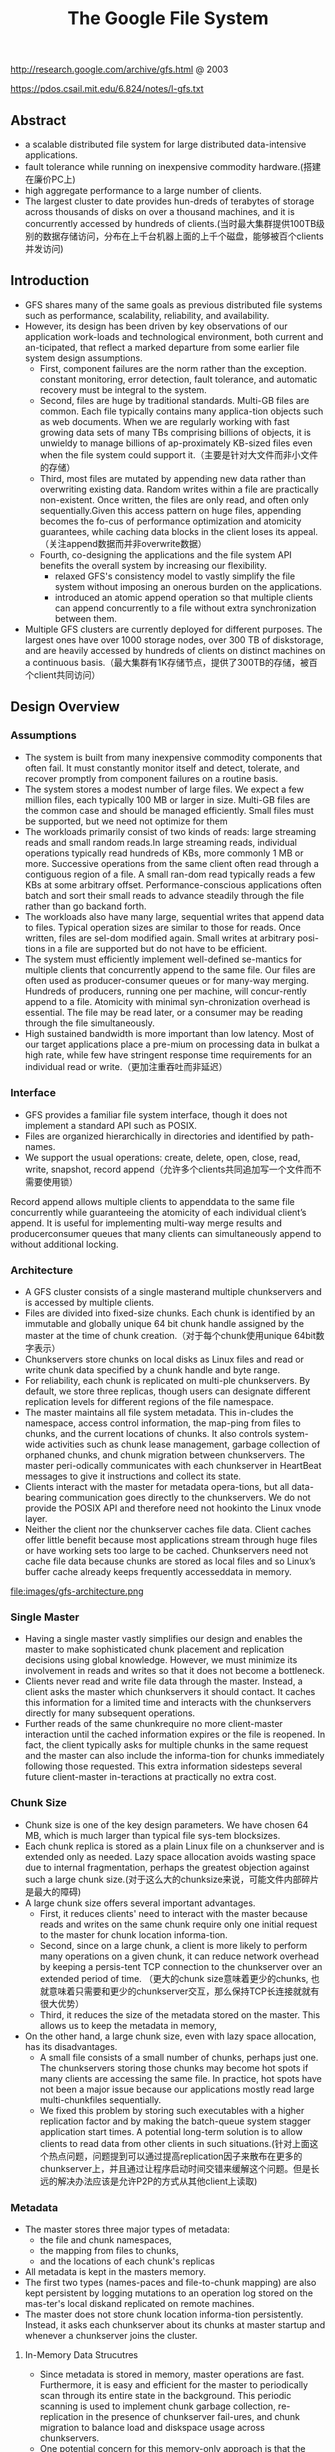 #+title: The Google File System
http://research.google.com/archive/gfs.html @ 2003

https://pdos.csail.mit.edu/6.824/notes/l-gfs.txt

** Abstract
- a scalable distributed file system for large distributed data-intensive applications.
- fault tolerance while running on inexpensive commodity hardware.(搭建在廉价PC上)
- high aggregate performance to a large number of clients.
- The largest cluster to date provides hun-dreds of terabytes of storage across thousands of disks on over a thousand machines, and it is concurrently accessed by hundreds of clients.(当时最大集群提供100TB级别的数据存储访问，分布在上千台机器上面的上千个磁盘，能够被百个clients并发访问)

** Introduction
- GFS shares many of the same goals as previous distributed file systems such as performance, scalability, reliability, and availability.
- However, its design has been driven by key observations of our application work-loads and technological environment, both current and an-ticipated, that reflect a marked departure from some earlier file system design assumptions.
  - First, component failures are the norm rather than the exception.  constant monitoring, error detection, fault tolerance, and automatic recovery must be integral to the system.
  - Second, files are huge by traditional standards. Multi-GB files are common. Each file typically contains many applica-tion objects such as web documents. When we are regularly working with fast growing data sets of many TBs comprising billions of objects, it is unwieldy to manage billions of ap-proximately KB-sized files even when the file system could support it.（主要是针对大文件而非小文件的存储）
  - Third, most files are mutated by appending new data rather than overwriting existing data. Random writes within a file are practically non-existent. Once written, the files are only read, and often only sequentially.Given this access pattern on huge files, appending becomes the fo-cus of performance optimization and atomicity guarantees, while caching data blocks in the client loses its appeal.（关注append数据而并非overwrite数据）
  - Fourth, co-designing the applications and the file system API benefits the overall system by increasing our flexibility.
    - relaxed GFS's consistency model to vastly simplify the file system without imposing an onerous burden on the applications.
    - introduced an atomic append operation  so that multiple clients can append concurrently to a file without extra synchronization between them.
- Multiple GFS clusters are currently deployed for different purposes. The largest ones have over 1000 storage nodes, over 300 TB of diskstorage, and are heavily accessed by hundreds of clients on distinct machines on a continuous basis.（最大集群有1K存储节点，提供了300TB的存储，被百个client共同访问）

** Design Overview
*** Assumptions
- The system is built from many inexpensive commodity components that often fail. It must constantly monitor itself and detect, tolerate, and recover promptly from component failures on a routine basis.
- The system stores a modest number of large files. We expect a few million files, each typically 100 MB or larger in size. Multi-GB files are the common case and should be managed efficiently. Small files must be supported, but we need not optimize for them
- The workloads primarily consist of two kinds of reads: large streaming reads and small random reads.In large streaming reads, individual operations typically read hundreds of KBs, more commonly 1 MB or more. Successive operations from the same client often read through a contiguous region of a file. A small ran-dom read typically reads a few KBs at some arbitrary offset. Performance-conscious applications often batch and sort their small reads to advance steadily through the file rather than go backand forth.
- The workloads also have many large, sequential writes that append data to files. Typical operation sizes are similar to those for reads. Once written, files are sel-dom modified again. Small writes at arbitrary posi-tions in a file are supported but do not have to be efficient.
- The system must efficiently implement well-defined se-mantics for multiple clients that concurrently append to the same file. Our files are often used as producer-consumer queues or for many-way merging. Hundreds of producers, running one per machine, will concur-rently append to a file. Atomicity with minimal syn-chronization overhead is essential. The file may be read later, or a consumer may be reading through the file simultaneously.
- High sustained bandwidth is more important than low latency. Most of our target applications place a pre-mium on processing data in bulkat a high rate, while few have stringent response time requirements for an individual read or write.（更加注重吞吐而非延迟）

*** Interface
- GFS provides a familiar file system interface, though it does not implement a standard API such as POSIX.
- Files are organized hierarchically in directories and identified by path-names.
- We support the usual operations: create, delete, open, close, read, write, snapshot, record append（允许多个clients共同追加写一个文件而不需要使用锁）

Record append allows multiple clients to appenddata to the same file concurrently while guaranteeing the atomicity of each individual client’s append. It is useful for implementing multi-way merge results and producerconsumer queues that many clients can simultaneously append to without additional locking.

*** Architecture
- A GFS cluster consists of a single masterand multiple chunkservers and is accessed by multiple clients.
- Files are divided into fixed-size chunks. Each chunk is identified by an immutable and globally unique 64 bit chunk handle assigned by the master at the time of chunk creation.（对于每个chunk使用unique 64bit数字表示）
- Chunkservers store chunks on local disks as Linux files and read or write chunk data specified by a chunk handle and byte range.
- For reliability, each chunk is replicated on multi-ple chunkservers. By default, we store three replicas, though users can designate different replication levels for different regions of the file namespace.
- The master maintains all file system metadata. This in-cludes the namespace, access control information, the map-ping from files to chunks, and the current locations of chunks. It also controls system-wide activities such as chunk lease management, garbage collection of orphaned chunks, and chunk migration between chunkservers. The master peri-odically communicates with each chunkserver in HeartBeat messages to give it instructions and collect its state.
- Clients interact with the master for metadata opera-tions, but all data-bearing communication goes directly to the chunkservers. We do not provide the POSIX API and therefore need not hookinto the Linux vnode layer.
- Neither the client nor the chunkserver caches file data. Client caches offer little benefit because most applications stream through huge files or have working sets too large to be cached. Chunkservers need not cache file data because chunks are stored as local files and so Linux’s buffer cache already keeps frequently accesseddata in memory.

file:images/gfs-architecture.png

*** Single Master
- Having a single master vastly simplifies our design and enables the master to make sophisticated chunk placement and replication decisions using global knowledge. However, we must minimize its involvement in reads and writes so that it does not become a bottleneck.
- Clients never read and write file data through the master. Instead, a client asks the master which chunkservers it should contact. It caches this information for a limited time and interacts with the chunkservers directly for many subsequent operations.
- Further reads of the same chunkrequire no more client-master interaction until the cached information expires or the file is reopened. In fact, the client typically asks for multiple chunks in the same request and the master can also include the informa-tion for chunks immediately following those requested. This extra information sidesteps several future client-master in-teractions at practically no extra cost.

*** Chunk Size
- Chunk size is one of the key design parameters. We have chosen 64 MB, which is much larger than typical file sys-tem blocksizes.
- Each chunk replica is stored as a plain Linux file on a chunkserver and is extended only as needed. Lazy space allocation avoids wasting space due to internal fragmentation, perhaps the greatest objection against such a large chunk size.(对于这么大的chunksize来说，可能文件内部碎片是最大的障碍)
- A large chunk size offers several important advantages.
  - First, it reduces clients' need to interact with the master because reads and writes on the same chunk require only one initial request to the master for chunk location informa-tion.
  - Second, since on a large chunk, a client is more likely to perform many operations on a given chunk, it can reduce network overhead by keeping a persis-tent TCP connection to the chunkserver over an extended period of time. （更大的chunk size意味着更少的chunks, 也就意味着只需要和更少的chunkserver交互，那么保持TCP长连接就就有很大优势）
  - Third, it reduces the size of the metadata stored on the master. This allows us to keep the metadata in memory,
- On the other hand, a large chunk size, even with lazy space allocation, has its disadvantages.
  - A small file consists of a small number of chunks, perhaps just one. The chunkservers storing those chunks may become hot spots if many clients are accessing the same file. In practice, hot spots have not been a major issue because our applications mostly read large multi-chunkfiles sequentially.
  - We fixed this problem by storing such executables with a higher replication factor and by making the batch-queue system stagger application start times. A potential long-term solution is to allow clients to read data from other clients in such situations.(针对上面这个热点问题，问题提到可以通过提高replication因子来散布在更多的chunkserver上，并且通过让程序启动时间交错来缓解这个问题。但是长远的解决办法应该是允许P2P的方式从其他client上读取)

*** Metadata
- The master stores three major types of metadata:
 - the file and chunk namespaces,
 - the mapping from files to chunks,
 - and the locations of each chunk's replicas
- All metadata is kept in the masters memory.
- The first two types (names-paces and file-to-chunk mapping) are also kept persistent by logging mutations to an operation log stored on the mas-ter's local diskand replicated on remote machines.
- The master does not store chunk location informa-tion persistently. Instead, it asks each chunkserver about its chunks at master startup and whenever a chunkserver joins the cluster.

**** In-Memory Data Strucutres
- Since metadata is stored in memory, master operations are fast. Furthermore, it is easy and efficient for the master to periodically scan through its entire state in the background. This periodic scanning is used to implement chunk garbage collection, re-replication in the presence of chunkserver fail-ures, and chunk migration to balance load and diskspace usage across chunkservers.
- One potential concern for this memory-only approach is that the number of chunks and hence the capacity of the whole system is limited by how much memory the master has. This is not a serious limitation in practice. The mas-ter maintains less than 64 bytes of metadata for each 64 MB chunk. the file namespace data typically requires less then 64 bytes per file because it stores file names compactly us-ing prefix compression.(对于master在内存维护数据结构的话，需要考虑内存占用问题。但是在实际中并不是一个太大的约束。对于64MB chunk而言会保存64字节的meta数据，并且对于一个文件来说使用前缀压缩可以将文件名压缩到64字节以下)

**** Chunk Locations
- The master does not keep a persistent record of which chunkservers have a replica of a given chunk. It simply polls chunkservers for that information at startup. The master can keep itself up-to-date thereafter because it controls all chunk placement and monitors chunkserver status with reg-ular HeartBeat messages. This eliminated the problem of keeping the master and chunkservers in sync as chunkservers join and leave the cluster, change names, fail, restart, and so on. In a cluster with hundreds of servers, these events happen all too often. (对于chunkserver加入集群,或者是chunkserver改变名字，宕机重启等事情的话，保持master和chunkserver同步是一件非常麻烦的事情，尤其是这些事情经常发生)
- Another way to understand this design decision is to real-ize that a chunkserver has the final word over what chunks it does or does not have on its own disks. There is no point in trying to maintain a consistent view of this information on the master because errors on a chunkserver may cause chunks to vanish spontaneously (e.g., a disk may go bad and be disabled) or an operator may rename a chunkserver.(对于chunkserver而言才是最终决定是否包含chunk的。对于master包含这种一致性view的话没有任何用户，因为对于chunkserver而言的很可能会因为故障导致某些chunk就丢失，或者是op就直接修改chunkserver名字)

**** Operation Log
- The operation log contains a historical record of critical metadata changes. It is central to GFS. Not only is it the only persistent record of metadata, but it also serves as a logical time line that defines the order of concurrent op-erations. Files and chunks, as well as their versions (see Section 4.5), are all uniquely and eternally identified by the logical times at which they were created.(log记录了对于meta信息关键的修改，一方面可以用来持久化metadata,另外一方面也为并发操作进行排序。file以及chunk分配的version都是按照他们创建的逻辑顺序分配的。）
- Since the operation log is critical, we must store it reli-ably and not make changes visible to clients until metadata changes are made persistent. Otherwise, we effectively lose the whole file system or recent client operations even if the chunks themselves survive. Therefore, we replicate it on multiple remote machines and respond to a client opera-tion only after flushing the corresponding log record to disk both locally and remotely. The master batches several log records together before flushing thereby reducing the impact of flushing and replication on overall system throughput.
- The master recovers its file system state by replaying the operation log. To minimize startup time, we must keep the log small. The master checkpoints its state whenever the log grows beyond a certain size so that it can recover by loading the latest checkpoint from local disk and replaying only the limited number of log records after that.
- The checkpoint is in a compact B-tree like form that can be directly mapped into memory and used for namespace lookup without ex-tra parsing. This further speeds up recovery and improves availability.
- Because building a checkpoint can take a while, the mas-ter's internal state is structured in such a way that a newcheckpoint can be created without delaying incoming muta-tions. The master switches to a new log file and creates the new checkpoint in a separate thread. The new checkpoint includes all mutations before the switch. It can be created in a minute or so for a cluster with a few million files. When completed, it is written to diskboth locally and remotely.
- Recovery needs only the latest complete checkpoint and subsequent log files. Older checkpoints and log files can be freely deleted, though we keep a few around to guard against catastrophes. A failure during checkpointing does not affect correctness because the recovery code detects and skips incomplete checkpoints.

*** Consistency Model

GFS一致性模型事下面这样的：
| op                 | Write        | Append                                 |
|--------------------+--------------+----------------------------------------|
| Serial Success     | defined      | defined interspersed with inconsistent |
| Concurrent Success | consistent   | defined interspersed with inconsistent |
| Failure            | Inconsistent | Inconsistent                           |

defined意思应该是，数据写入是一个完整地（A region is defined after a file data mutation if it is consistent and clients will see what the mutation writes in its entirety.）
对于serial write来说，每次写入肯定都是完整的，而对于concurrent write来说的话，因为write data可能会超过一个chunk所以不一定是完整写入的。
而对于record append来说，因为大小限制在1/4 max chunksize，并且每次都只是写一个chunk，因此数据写入也必然是完整的。但是通常record append可以由多个client不获取锁而同时往里面写，所以各个副本之间不一定完全相同。

对于Append中出现inconsistent情况(其实也应该归于failure部分)是因为append部分replics失败。但是对于append部分replicas失败没有关系，
我们继续从primary chunk的offset开始提交(其他replicas也从这个offset开始提交).因为首先写的是primary.所以如果其他replicas没有写成功的话，
那么下一次使用primary last offset写就会出现空洞(可以被GFS识别)造成inconsistent. 对于append来说GFS保证至少原子提交一次。(at least once atomically）

-----

- File namespace mutations (e.g., file creation) are atomic. They are handled exclusively by the master: namespace locking guarantees atomicity and correctness (Section 4.1); the master's operation log defines a global total order of these operations
- The state of a file region after a data mutation depends on the type of mutation, whether it succeeds or fails, and whether there are concurrent mutations.下面是对一致性模型的解释:
  - A file region is consistent if all clients will always see the same data, regardless of which replicas they read from.
  - A region is defined after a file data mutation if it is consistent and clients will see what the mutation writes in its entirety.
  - When a mutation succeeds without interference from concurrent writers, the affected region is defined (and by implication consistent): all clients will always see what the mutation has written.
  - Concurrent successful mutations leave the region undefined but consistent: all clients see the same data, but it may not reflect what any one mutation has written. Typically, it consists of mingled fragments from multiple mutations.
  - A failed mutation makes the region in-consistent (hence also undefined): different clients may see different data at different times.
- Data mutations may be writes or record appends. A write causes data to be written at an application-specified file offset. A record append causes data (the "record") to be appended atomically at least once even in the presence of concurrent mutations, but at an offset of GFS's choosing (Section 3.3). (In contrast, a "regular" append is merely a write at an offset that the client believes to be the current end of file.)(对于append操作的话会返回插入的offset)
- The offset is returned to the client and marks the beginning of a defined region that contains the record. In addition, GFS may insert padding or record duplicates in between. They occupy regions considered to be inconsistent and are typically dwarfed by the amount of user data.(对于连续写的话会在其中插入padding或者是存在一些record duplicated，因此造成部分region的不一致.关于存在record duplicated的话原因之前说过了，而对于存在padding会在后面提到，这个是因为record append行为决定的)
- After a sequence of successful mutations, the mutated file region is guaranteed to be defined and contain the data writ-ten by the last mutation. GFS achieves this by (a) applying mutations to a chunkin the same order on all its replicas (Section 3.1), and (b) using chunkversion numbers to detect any replica that has become stale because it has missed mu-tations while its chunkserver was down (Section 4.5). Stale replicas will never be involved in a mutation or given to clients asking the master for chunk locations. They are garbage collected at the earliest opportunity.(对于一致性的话,GFS是通过所有replicas按照某个顺序进行提交，而对于一些没有更上mutation的replica[比如是因为down掉一段时间]会变成stale状态。对于变成stale状态的replica可以通过检查chunkvesrsion来判断。一旦replica变成stale状态的话，那么就不能够再参与chunk的存储，所有上面的chunk都会被及早GC.)
- GFS identifies failed chunkservers by regular handshakes between master and all chunkservers and detects data corruption by checksumming (Section 5.2). Once a problem surfaces, the data is restored from valid replicas as soon as possible (Section 4.3). A chunk is lost irreversibly only if all its replicas are lost before GFS can react, typically within minutes. Even in this case, it be-comes unavailable, not corrupted: applications receive clear errors rather than corrupt data.(GFS检测chunkserver状态是通过握手，或者是chunkserver向master汇报自己检测checksum情况来发现的。一旦发现数据损坏那么可以在分钟级别内重新进行备份。)

*** Implications for Applications
GFS applications can accommodate the relaxed consis-tency model with a few simple techniques already needed for other purposes:(应用程序如何更好使用GFS):
- relying on appends rather than overwrites
- checkpointing, and
- writing self-validating, self-identifying records.

** System Interactions
*** Leases and Mutation Order
这节主要讲GFS是如何来确定mutation order的，必须存在一个primary角色来做mutation order定义，这样才能够保证serial write达到defined状态。

- The master grants a chunklease to one of the repli-cas, which we call the primary . The primary picks a serial order for all mutations to the chunk. All replicas follow this order when applying mutations. Thus, the global mutation order is defined first by the lease grant order chosen by the master, and within a lease by the serial numbers assigned by the primary.(对于每个chunk replicas会挑选出一个primary,并且分配一个lease.在这段lease时间内，所有这个chunk上的的mutation都会由这个primary来进行定序。)
- The lease mechanism is designed to minimize manage-ment overhead at the master. A lease has an initial timeout of 60 seconds.However, as long as the chunkis being mu-tated, the primary can request and typically receive exten-sions from the master indefinitely. These extension requests and grants are piggybacked on the HeartBeat messages reg-ularly exchanged between the master and all chunkserves.The master may sometimes try to revoke a lease before it expires (e.g., when the master wants to disable mutations on a file that is being renamed). Even if the master loses communication with a primary, it can safely grant a new lease to another replica after the old lease expires. (对于primary理论上可以无限地延长自己的lease.对于lease的扩展都是通过hearbeat的piggyback回去的。但是有时候master可能有时候希望可以撤回这个权限，因为可能文件需要被rename.撤回权限可以很简单地通知primary,或者如果没有通知上的话，直接等待超时即可。lease timeout通常设置在60s.所以heartbeat的频率肯定不能够低于60s一次。)
- 交互过程大致就是（这里我们只是关注写过程）
  - client首先询问master要到所有的chunk location.如果这个chunk没有primary的话，那么就分配一个并且指定一个lease
  - client将所需要write的data部分push到所有的replicas（至于如何push后面会说）。replicas接受到之后将这个数据放在一个LRU buffer里面，直到确认写入或者是aged out
  - client重新向primary发起通知写入刚才的数据。primary会为每个写入请求分配一个serial number，primary首先按照这个顺序写入，并且将这个顺序传播到secondary上面等待secondary按照这个顺序写入。
  - 等待primary以及secondary写完之后，primary通知client OK。如果错误的话，那么会存在inconsistent的状态。
- If a write by the application is large or straddles a chunoundary, GFS client code breaks it down into multiplrite operations. They all follow the control flow describebove but may be interleaved with and overwritten by conurrent operations from other clients.  Therefore, the shared file region may end up containing fragments from different clients, although the replicas will be identical because the in-dividual operations are completed successfully in the same order on all replicas. This leaves the file region in consistent but undefined state as noted in Section 2.7. (如果写入内容超过一个chunk的话，那么在client自动会进行分块。这样的话对于同样一个文件多个client写入的话，对于一个client写入的连续逻辑块在chunkserver上可能不会是连续的。)

file:images/gfs-write-control-and-data-flow.png

如果出现inconsistent的状态的话，gfs也是没有办法恢复的，这个需要应用自己来处理。通常做法就是重新写一次这个文件。

*** Data Flow
- While control flows from the client to the primary and then to all secondaries, data is pushed linearly along a carefully picked chain of chunkservers in a pipelined fashion. Our goals are to fully utilize each machine’s network bandwidth, avoid network bottlenecks and high-latency links, and minimize the latency to push through all the data.（各个机器之间data flow是按照pipeline的方式传输的，目的是为了最大化带宽减少延迟）
- To fully utilize each machine‘s network bandwidth, the data is pushed linearly along a chain of chunkservers rather than distributed in some other topology (e.g., tree). Thus, each machine’s full outbound bandwidth is used to trans-fer the data as fast as possible rather than divided among multiple recipients.（按照链式方式进行传输而不是按照其他拓扑结构比如树状）
- To avoid network bottlenecks and high-latency links (e.g., inter-switch links are often both) as much as possible, each machine forwards the data to the “closest” machine in the network topology that has not received it.  Our network topology is simple enough that “distances” can be accurately estimated from IP addresses.（对于每个机器来说在传输链中只是传输给最近的一个节点，这种模型可以简单地使用IP就可以判断距离）
- Finally, we minimize latency by pipelining the data trans-fer over TCP connections. Once a chunkserver receives some data, it starts forwarding immediately. Pipelining is espe-cially helpful to us because we use a switched network with full-duplex links. Sending the data immediately does not reduce the receive rate. （使用TCP进行数据传输，chunkserver一旦接收到就立刻进行转发。因为是全双工模式，所以同时发送和接收数据并不相互影响）

*** Atomic Record Appends
- Record append is heavily used by our distributed applica-tions in which many clients on different machines append to the same file concurrently. Clients would need addi-tional complicated and expensive synchronization, for ex-ample through a distributed lock manager, if they do so with traditional writes.（对于记录append在app中广泛使用。如果不提供这个机制的话，那么client就需要使用麻烦并且开销很大的同步比如分布式锁服务来完成这间事情）
- record append过程和write过程非常类似，但是还是有一些不同的地方
- The primary checks to see if appending the record to the current chunk would cause the chunk to exceed the maximum size (64 MB). If so, it pads the chunk to the max-imum size, tells secondaries to do the same, and replies to the client indicating that the operation should be retried on the next chunk.  If the record fits within the maximum size, which is the common case, the primary appends the data to its replica, tells the secon- daries to write the data at the exact offset where it has, and finally replies success to the client（在写入的时候，primary会判断append内容是否会超过这个chunk如果没有超过的话，那么直接写到primary当前的offset上面即可，并且也会写到其他secondary同样的offset。如果超过的话，那么会要求client重新选择一个chunk开始写。选择只写一个chunk可以保证原子性，不然会跨越多个chunk造成undefined的状态。）
- Record append is restricted to be at most one-fourth of the maximum chunk size to keep worst-case fragmentation at an acceptable level.（从上面逻辑可以看到，record最多就会限制到一个chunk size上面。但是事实上gfs限制在1/4 max chunksize上面。这样在可以保证碎片率保持在一定比率上。）
- If a record append fails at any replica, the client retries the operation. As a result, replicas of the same chunk may con-tain different data possibly including duplicates of the same record in whole or in part. GFS does not guarantee that all replicas are bytewise identical. It only guarantees that the data is written at least once as an atomic unit. （如果record在某个replica上面追加失败的话，那么client会重新发起。一旦重新发起的话，那么其他的replica可能就会存在duplicate或者是空洞。但是GFS并不保证每个replica是完全相同的，只是保证对于record append至少一次的原子操作。）
-  This prop-erty follows readily from the simple observation that for the operation to report success, the data must have been written at the same offset on all replicas of some chunk. Further-more, after this, all replicas are at least as long as the end of record and therefore any future record will be assigned a higher offset or a different chunk even if a different replica later becomes the primary.（对于成功的话，返回的offset都是相同的。而如果不成功的话，那么下次可能会选择一个更高的offset或者是其他chunk来写入，但是这样不会对record append正确性以及atomic特性造成影响）

append相对于write来说处理非常简单，因为不会存在overwrite的问题。每次失败的话，要不就把写失败的地方重新覆盖掉（正常情况），要不就会追加造成重复记录和padding。对于重复记录可以通过判重过滤，对于padding可以通过record本身校验判断出来）。而对于write来说就没有这么简单了，write失败的话只有放弃整个chunk块

*** Snapshots
- Like AFS , we use standard copy-on-write techniques to implement snapshots. When the master receives a snapshot request, it first revokes any outstanding leases on the chunks in the files it is about to snapshot. This ensures that any subsequent writes to these chunks will require an interaction with the master to find the lease holder. This will give the master an opportunity to create a new copy of the chunk first.（和AFS类似采用COW技术来实现snapshot。master将那些需要进行snapshot的文件的chunk lease全部回收。这样下次client需要写这个chunk的话，那么需要和master交互，而master就可以实现COW了。）
- After the leases have been revoked or have expired, the master logs the operation to disk. It then applies this log record to its in-memory state by duplicating the metadata for the source file or directory tree. The newly created snap-shot files point to the same chunks as the source files. （回收lease之后，master将进行snapshopt操作记录到磁盘上面。而在内存里面的话会duplicate一份这个tree的metadata信息。）
- The first time a client wants to write to a chunk C after the snapshot operation, it sends a request to the master to find the current lease holder. The master notices that the reference count for chunk C is greater than one. It defers replying to the client request and instead picks a new chunk handle C’. It then asks each chunkserver that has a current replica of C to create a new chunk called C’.（client如果需要写chunk X的话，因为lease已经被回收了所以必须要和master进行交互。master发现chunk X的refcount>1的话，那么就会生成一份新的chunk X’）
-  By creating the new chunk on the same chunkservers as the original, we ensure that the data can be copied locally, not over the net- work (our disks are about three times as fast as our 100 Mb Ethernet links). From this point, request handling is no dif-ferent from that for any chunk: the master grants one of the replicas a lease on the new chunk C’ and replies to the client, which can write the chunk normally, not knowing that it has just been created from an existing chunk. （对于生成的X‘，master会注意locality。尽量让之前相同的chunkserver产生新的X‘。这样对X’就有相应的replicas了。为其中一个replica指定为primary返回给client）

** Master Operation
The master executes all namespace operations. In addi-tion, it manages chunk replicas throughout the system: it makes placement decisions, creates new chunks and hence replicas, and coordinates various system-wide activities to keep chunks fully replicated, to balance load across all the chunkservers, and to reclaim unused storage. We now dis-cuss each of these topics.（负责namespace操作以及chunk replicas的管理，包括如何放置chunk，如何创建chunk以及对应的replicas，确保chunk可以fully replicated，对chunk进行load balance，回收没有使用的空间等）

*** Namespace Management and Locking
- Many master operations can take a long time: for exam-ple, a snapshot operation has to revoke chunkserver leases on all chunks covered by the snapshot. We do not want to delay other master operations while they are running. Therefore, we allow multiple operations to be active and use locks over regions of the namespace to ensure proper serialization.（支持多个operations同时发起，并且在名字空间上面使用lock来保证串行操作）
- Unlike many traditional file systems, GFS does not have a per-directory data structure that lists all the files in that directory. Nor does it support aliases for the same file or directory (i.e, hard or symbolic links in Unix terms). GFS logically represents its namespace as a lookup table mapping full pathnames to metadata. With prefix compression, this table can be efficiently represented in memory. Each node in the namespace tree (either an absolute file name or an absolute directory name) has an associated read-write lock.（GFS并没有使用类似与Unix文件系统方式，好比directory内容下面有所有的文件名称，也不支持很多Unix文件特性比如alias或者是链接。GFS相反地使用全路径名来进行查找。全路径名可以使用prefix compression来确保可以有效使用内存。对于每一个文件或者是目录上面都会有一个相关的读写锁）
- Typically, if it involves /d1/d2/.../dn/leaf, it will acquire read-locks on the directory names /d1, /d1/d2, ..., /d1/d2/.../dn, and either a read lock or a write lock on the full pathname /d1/d2/.../dn/leaf. （对于前面这种路径的话，首先会取得dirname部分的所有读锁，然后根据需要得到这个文件的读锁或者写锁）
- File creation does not require a write lock on the parent directory because there is no “directory”, or inode-like, data structure to be protected from modification. The read lock on the name is sufficient to protect the parent directory from deletion.（这里需要注意的就是，因为不是类似于Unix这样的结构，因此对于文件的读写操作其实对于directory不需要加上写锁而至需要读锁，存在读锁的原因就是防止这个directory被删除掉）
- Since the namespace can have many nodes, read-write lock objects are allocated lazily and deleted once they are not in use. Also, locks are acquired in a consistent total order to prevent deadlock: they are first ordered by level in the namespace tree and lexicographically within the same level.（因为namespace里面可能会存在很多节点，这些节点都是使用lazy allocation方式分配锁的，并且在不使用之后就会被删除掉。为了防止死锁的问题，如果需要针对多个文件加锁的话，首先按照level排序，而在同一个level里面的话按照字符顺序排序。）

*** Replica Placement
- A GFS cluster is highly distributed at more levels than one. It typically has hundreds of chunkservers spread across many machine racks. These chunkservers in turn may be accessed from hundreds of clients from the same or different racks. Communication between two machines on different racks may cross one or more network switches. Addition-ally, bandwidth into or out of a rack may be less than the aggregate bandwidth of all the machines within the rack.（对于GFS集群的话分布的level肯定会超过1层并且分布在很多的racks上面，而这些chunkserver也会被不同的rack上面的client所访问。对于rack之间来说可能需要经过很多网络交换机，而交换机带宽可能远远小于rack上面机器带宽。因此充分利用locality提高带宽利用率是非常重要的）
- The chunk replica placement policy serves two purposes: maximize data reliability and availability, and maximize net-work bandwidth utilization. For both, it is not enough to spread replicas across machines, which only guards against disk or machine failures and fully utilizes each machine’s net-work bandwidth. We must also spread chunk replicas across racks. This ensures that some replicas of a chunk will sur-vive and remain available even if an entire rack is damaged or offline (for example, due to failure of a shared resource like a network switch or power circuit). It also means that traffic, especially reads, for a chunk can exploit the aggre- gate bandwidth of multiple racks. On the other hand, write traffic has to flow through multiple racks, a tradeoff we make willingly.（对于这个问题存在一个折中，就是可用性可靠性，和带宽利用率。我们不仅仅需要让replicas跨机器来防止磁盘或者是机器的failure，并且需要让replicas能够在不同的rack上面这样可以防止整个rack offline情况出现造成可用性问题。让replicas分布在不同的rack上面，可以有效地提高来自不同rack的client read带宽利用率，但是同时write也需要将数据replicated到不同的rack上面。

*** Creation, Re-replication, Rebalancing
Chunk replicas are created for three reasons: chunk cre-ation, re-replication, and rebalancing.（chunk replicas被创建有三个时机：
- creation
- re-replication
- rebalancing
下面就针对三个方面单独讨论

**** Creation
对于creation这个情况来说，需要考虑下面三个条件：
- (1) We want to place new replicas on chunkservers with below-average disk space utilization. Over time this will equalize disk utilization across chunkservers. （考虑各个chunkserver上面的磁盘利用率情况）
- (2) We want to limit the number of “recent” creations on each chunkserver. Although creation itself is cheap, it reliably predicts immi-nent heavy write traffic because chunks are created when de-manded by writes, and in our append-once-read-many work-load they typically become practically read-only once they have been completely written. （考虑不要让一个chunkserver写的次数过于频繁，一方面这样会带来过大压力，另外一方面在read时候也会造成热点）
- (3) As discussed above, we want to spread replicas of a chunk across racks.（考虑需要跨rack）

**** Re-Replication

The master re-replicates a chunk as soon as the number of available replicas falls below a user-specified goal. This could happen for various reasons: a chunkserver becomes unavailable, it reports that its replica may be corrupted, one of its disks is disabled because of errors, or the replication goal is increased.（一旦低于用户指定的replicas个数之后的话，那么就会出发re-replicates逻辑，通常是有下面几个原因引起的：
- chunkserver变得unavailable
- chunkserver汇报自己的一个replica损坏。
- chunkserver的一个disk出现错误
- 用户修改了备份数目。

在处理这个情况时候需要考虑下面几个因素来作为优先级考虑：
- One is how far it is from its replication goal. For example, we give higher prior-ity to a chunk that has lost two replicas than to a chunk that has lost only one（丢失了2个replicas优先级肯定高于丢失了一个replica的chunk）
- In addition, we prefer to first re-replicate chunks for live files as opposed to chunks that belong to re-cently deleted files （优先考虑那些live的文件而不是需要被删除的文件，因为删除文件仅仅是使用标记删除的方式，超过多少天之后的文件才会彻底删除，因此在彻底删除之前还是需要进行replication）
- Finally, to minimize the impact of failures on running applications, we boost the priority of any chunk that is blocking client progress.（为了减少失败带来的影响，优先选择那些当前阻塞了client的chunk。通常client会存在一定的超时时间，如果能够让client尽快地访问到chunk，那么失败几率会更低）

执行动作如下：
- The master picks the highest priority chunk and “clones” it by instructing some chunkserver to copy the chunk data directly from an existing valid replica. （选择好了re-replicate的对象之后就可以开始进行clone了。clone到的地方使用creation的原则。
- To keep cloning traffic from overwhelming client traffic, the master limits the numbers of active clone operations both for the cluster and for each chunkserver. （为了防止clone占用太多的流量，会限制整个cluster的clone以及单个chunkserver的clone次数）
- Additionally, each chunkserver limits the amount of bandwidth it spends on each clone operation by throttling its read requests to the source chunkserver.（对于目的chunkserver也会通过调节读取源chunkserver次数来限制带宽使用情况）

**** Rebalance

- Finally, the master rebalances replicas periodically: it ex-amines the current replica distribution and moves replicas for better disk space and load balancing. Also through this process, the master gradually fills up a new chunkserver rather than instantly swamps it with new chunks and the heavy write traffic that comes with them.（对于rebalance来说的话，会通过chunk的移动来达到cluster更好的磁盘利用率以及负载均衡。对于master来说也是逐渐地进行迁移而不是一次性地大规模将所有的chunks都进行迁移，因为这样会带来过大的流量负载）
- The placement criteria for the new replica are similar to those discussed above. In addition, the master must also choose which ex-isting replica to remove. In general, it prefers to remove those on chunkservers with below-average free space so as to equalize disk space usage.（对于选择destination来说的话和creation原则相同。master在选择那些需要move的replica，通常是选择那些free space比率相对较低的机器，这样可以平衡磁盘使用情况）

*** Garbage Collection
After a file is deleted, GFS does not immediately reclaim the available physical storage. It does so only lazily during regular garbage collection at both the file and chunk levels.（文件删除仅仅是标记删除，并没有回收其空间，之后GC才会真正地将其删除掉）

**** Mechanism
- When a file is deleted by the application, the master logs the deletion immediately just like other changes. However instead of reclaiming resources immediately, the file is just renamed to a hidden name that includes the deletion times-tamp. (会在内部记录日志但是并不是立即删除而是直接rename。这个rename操作仅仅作用在namespace上面。rename之后的文件名信息包含timestamp，这样可以用来定期回收） During the master’s regular scan of the file system namespace, it removes any such hidden files if they have ex-isted for more than three days (the interval is configurable)
- Until then, the file can still be read under the new, special name and can be undeleted by renaming it back to normal. When the hidden file is removed from the namespace, its in-memory metadata is erased. This effectively severs its links to all its chunks.（在没有完全删除前的话，还可以直接将起rename回来进行都写。如果一旦删除之后，那么meta信息就会从memory中删除，但是对应的chunk并不删除，这些chunk成为orphanded chunks）
- In a similar regular scan of the chunk namespace, the master identifies orphaned chunks (i.e., those not reachable from any file) and erases the metadata for those chunks. In a HeartBeat message regularly exchanged with the master, each chunkserver reports a subset of the chunks it has, and the master replies with the identity of all chunks that are no longer present in the master’s metadata. The chunkserver is free to delete its replicas of such chunks.（对于具体删除chunk而言的话，如果文件从metadata里面删除的话，那么chunk就变成孤儿chunk。在heartbeat信息中，chunkserver会告诉master自己哪些chunk。master会回复哪些chunk是orphaned的，这样就可以直接删除掉）

chunkserver应该是存有一个数据库的，每次汇报自己持有的全量chunk。如果chunk过多的话，那么可以考虑每次只是传输部分chunk

**** Discussion
The garbage collection approach to storage reclamation offers several advantages over eager deletion.（GC相对于与eager deletion来说有下面这些好处）：
- First, it is simple and reliable in a large-scale distributed system where component failures are common. Chunk creation may suc-ceed on some chunkservers but not others, leaving replicas that the master does not know exist. Replica deletion mes-sages may be lost, and the master has to remember to resend them across failures, both its own and the chunkserver’s.（对于分布式系统来说需要考虑容错问题。对于creation来说可能会造成一些chunk碎片，同样在delete时候也可能因为消息丢失造成chunk碎片，对于master来说很难保证其一致性，而GC是解决这个问题的一个好办法）
- Second, it merges storage reclamation into the regular background activities of the master, such as the regular scans of names-paces and handshakes with chunkservers. Thus, it is done in batches and the cost is amortized. Moreover, it is done only when the master is relatively free. The master can re-spond more promptly to client requests that demand timely attention. （GC能够将空间回收这件事情merge起来作为后台任务运行。能够通过batch方式完成并且将代价平摊下来提高效率。另外就是这个后台活动可以当master相对空闲的时候触发）
- Third, the delay in reclaiming storage provides a safety net against accidental, irreversible deletion.（防止一些误操作）

In our experience, the main disadvantage is that the delay sometimes hinders user effort to fine tune usage when stor-age is tight. Applications that repeatedly create and delete temporary files may not be able to reuse the storage right away.（主要缺点就是当磁盘空间比较紧缺的时候，这种延迟会阻碍用户进行调整。如果应用程序频繁地创建和删除文件的话，并不能够立刻重用空间）。 We address these issues by expediting storage recla-mation if a deleted file is explicitly deleted again. We also allow users to apply different replication and reclamation policies to different parts of the namespace.（解决这个问题的方法就是在API允许指定强制删除标记，同时为了简化可以为不同的namespace指定默认的删除策略）

*** Stale Replica Detection
- Chunk replicas may become stale if a chunkserver fails and misses mutations to the chunk while it is down. For each chunk, the master maintains a chunk version number to distinguish between up-to-date and stale replicas.（如果在对某个chunk进行修改时候，这个chunkserver down的话，那么这个chuk就变成stale状态。master通过对于每个chunk赋予一个chunk version number来区分OK状态以及stale状态）。
- Whenever the master grants a new lease on a chunk, it increases the chunk version number and informs the up-to-date replicas. The master and these replicas all record the new version number in their persistent state. This occurs before any client is notified and therefore before it can start writing to the chunk. （在master准备grant一个lease的时候，会增加这个chunk的version number并且通知到所有的replicas上面，所有的replicas都会记录这个chunk version number，这个工作在client被通知之前完成）
- If another replica is currently unavail-able, its chunk version number will not be advanced. The master will detect that this chunkserver has a stale replica when the chunkserver restarts and reports its set of chunks and their associated version numbers.（如果某个replica是不可用的话，那么其对应的chunk version number也就没有改变，自然<master所持有的chunk version number，这样在汇报chunk的时候会可以发现stale chunk）
- The master removes stale replicas in its regular garbage collection. Before that, it effectively considers a stale replica not to exist at all when it replies to client requests for chunk information.（对于master回收stale chunk也是通过GC完成的。但是在这之前master认为不存在任何stale replicas。这也就意味着，client可能会读取到stale的结果）
- As another safeguard, the master includes the chunk version number when it informs clients which chunkserver holds a lease on a chunk or when it instructs a chunkserver to read the chunk from another chunkserver in a cloning operation. The client or the chunkserver verifies the version number when it performs the operation so that it is always accessing up-to-date data.（在通知client或者是告诉chunkserver进行clone操作的话，master会带上chunk version，这样操作的时候就可以进行验证确保读取到最新的数据。但是其实client本身还是有location cache，所以还是有读取到old-data的可能性的）

stale检测仅仅是为了防止某个chunkserver宕机的情况。如果某个chunkserver出现宕机的话，那么回在另外一个chunkserver上面留存一份新的chunk。而当这个老的chunkserver恢复过来的话，我们必须识别出老的chunk应该被丢弃。从这个逻辑上看，如果master需要rebalance的话，那么需要revoke这个chunk的lease，这样才可以重新分配一个chunk version number.

** Fault Tolerance And Diagnosis
*** High Availability
Among hundreds of servers in a GFS cluster, some are bound to be unavailable at any given time. We keep the overall system highly available with two simple yet effective strategies: fast recovery and replication.（主要使用两点来确保高可用性：快速恢复以及副本机制）

**** Fast Recovery
- Both the master and the chunkserver are designed to re-store their state and start in seconds no matter how they terminated. In fact, we do not distinguish between normal and abnormal termination; servers are routinely shut down just by killing the process. （没有区分正常退出和异常推出，master和chunkserver能够在秒级恢复状态）
- Clients and other servers experi-ence a minor hiccup as they time out on their outstanding requests, reconnect to the restarted server, and retry. （而对于client来说仅仅有一个很短停顿，超时之后重新连接服务器即可）

**** Chunk Replication
- As discussed earlier, each chunk is replicated on multiple chunkservers on different racks. Users can specify different replication levels for different parts of the file namespace. The default is three. The master clones existing replicas as needed to keep each chunk fully replicated as chunkservers go offline or detect corrupted replicas through checksum ver-ification (see Section 5.2). （每个chunk都会在不同的rack的chunkserver上面进行副本。用户也可以指定不同名字空间的副本个数。master也会通过clone现有的chunk来保证所有的chunk副本数目足够，防止某个chunkserver挂掉或者是校验和错误）
- Although replication has served us well, we are exploring other forms of cross-server redun-dancy such as parity or erasure codes for our increasing read-only storage requirements. （也在考虑使用一些其他的冗余方式来提高只读存储的需求）

**** Master Replication
- The master state is replicated for reliability. Its operation log and checkpoints are replicated on multiple machines.  If its machine or disk fails, monitoring infrastructure outside GFS starts a new master process elsewhere with the replicated operation log. Clients use only the canonical name of the master (e.g. gfs-test), which is a DNS alias that can be changed if the master is relocated to another machine （master的状态做副本主要是为了解决可靠性问题。log以及checkpoint都会备份到很多台机器上面。如果master挂掉或者是磁盘故障的话，那么监控系统就会启动另外一台master进程并且使用log恢复。客户端都是使用DNS来进行master的域名解析的）
- Moreover, “shadow” masters provide read-only access to the file system even when the primary master is down. They are shadows, not mirrors, in that they may lag the primary slightly, typically fractions of a second. （对于shadow master仅仅是提供读操作，not mirror，因为checkpoint以及log都会延迟一段时间）
- They enhance read availability for files that are not being actively mutated or applications that do not mind getting slightly stale results. In fact, since file content is read from chunkservers, appli-cations do not observe stale file content. What could be stale within short windows is file metadata, like directory contents or access control information.（使用这种方法适合提供那些不需要修改的文件读可用性，同时应用程序不太介意访问到stale结果。实际上，因为所有的file content都是来自与chunkserver，所以应用程序会访问到stale file content，而会访问到stale metadata，因为这个并没有及时更新）
-  It depends on the primary master only for replica location updates resulting from the primary’s decisions to create and delete replicas.（对于shadow master工作过程和master相同，启动之后都会和所有的chunkserver交换信息。但是只能够有primary master来负责更新replica位置比如创建和删除replicas）

*** Data Integrity
- Each chunkserver uses checksumming to detect corruption of stored data. We can recover from corruption using other chunk replicas, but it would be impractical to detect corruption by comparing replicas across chunkservers. Moreover, divergent replicas may be legal: the semantics of GFS mutations, in particular atomic record append as discussed earlier, does not guar-antee identical replicas. （通常使用checksum来判断数据是否损坏。虽然我们可以从其他chunk进行恢复，但是却没有办法通过比较判断哪个chunk是存在问题的，因为不同也是可能的好比append会造成二进制上的不同。因此只只能够使用内部独立方式来进行校验）
- A chunk is broken up into 64 KB blocks. Each has a corre-sponding 32 bit checksum. Like other metadata, checksums are kept in memory and stored persistently with logging, separate from user data.（每个chunk都会存被切换成为64KB的block，计算成为32bit的校验和。和其他meta信息一样，checksum保存在memory中并且会随着一起logging,但是和用户数据分开） 注意这个checksum是保存在chunkserver机器上的，包括内存和磁盘，而在master上面是不会保存的。
- If a block does not match the recorded checksum, the chunkserver returns an error to the requestor and reports the mismatch to the master. In response, the requestor will read from other replicas, while the master will clone the chunk from another replica. After a valid new replica is in place, the master instructs the chunkserver that reported the mismatch to delete its replica.（如果在读取的时候发现checksum没有匹配的话，那么就会通知master。而master就会从其他replicas进行clone，完成之后通知chunkserver删除掉不匹配的chunk）
- Checksumming has little effect on read performance for several reasons. Since most of our reads span at least a few blocks, we need to read and checksum only a relatively small amount of extra data for verification. Moreover, checksum lookups and comparison on the chunkserver are done without any I/O, and checksum calculation can often be overlapped with I/Os.（对于读来说checksum没有很大影响，因为通常read都会跨越几个block，因此checksum仅仅是很小的部分。同样checksum的查找以及对比都不需要额外IO开销，并且checksum计算的话也可以和IO重叠）
- Checksum computation is heavily optimized for writes that append to the end of a chunk (as opposed to writes that overwrite existing data) because they are dominant in our workloads. We just incrementally update the check- sum for the last partial checksum block, and compute new checksums for any brand new checksum blocks filled by the append.  Even if the last partial checksum block is already corrupted and we fail to detect it now, the new checksum value will not match the stored data, and the corruption will be detected as usual when the block is next read.（对u有append来说checksum的计算进行优化，可以仅仅根据前面的checksum很快地进行计算出来，属于增量计算。并且即使最后的checksum已经损坏的话，那么在下次读取的时候还是会检测到的，所以这种增量方法是没有问题的）
- In contrast, if a write overwrites an existing range of the chunk, we must read and verify the first and last blocks of the range being overwritten, then perform the write, and finally compute and record the new checksums. If we do not verify the first and last blocks before overwriting them partially, the new checksums may hide corruption that exists in the regions not being overwritten.（而对于write来说，还需要检查前后两个block校验和，而不能够像append一样采用增量方式更新checksum）
- During idle periods, chunkservers can scan and verify the contents of inactive chunks. This allows us to detect corrup- tion in chunks that are rarely read. Once the corruption is detected, the master can create a new uncorrupted replica and delete the corrupted replica. This prevents an inactive but corrupted chunk replica from fooling the master into thinking that it has enough valid replicas of a chunk.（在空闲时间内的话，checkserver也会进行所有的chunk的扫描以及校验，一旦发现错误的话那么就会通知master，这样就可以避免一个inactive但是已经损坏的chunk没有汇报给master，而master还要努力维护其副本数）

*** Diagnostic Tools
With-out logs, it is hard to understand transient, non-repeatable interactions between machines.（没有logs的话，就很难理解那些各个机器之间短暂，不可重复的交互）

GFS servers generate di-agnostic logs that record many significant events (such as chunkservers going up and down) and all RPC requests and replies. These diagnostic logs can be freely deleted without affecting the correctness of the system. However, we try to keep these logs around as far as space permits.（log里面包括很多重要事情比如chunkserver的上下线，所有的RPC交互）

The RPC logs include the exact requests and responses sent on the wire, except for the file data being read or writ-ten. By matching requests with replies and collating RPC records on different machines, we can reconstruct the en-tire interaction history to diagnose a problem. The logs also serve as traces for load testing and performance analysis.（RPC里面几乎包含了所有的字段除去数据字段，通过匹配这些RPC交互记录可以重新构建整个交互过程来进行分析，同时可以用于负载测试以及性能分析）

The performance impact of logging is minimal (and far outweighed by the benefits) because these logs are written sequentially and asynchronously. The most recent events are also kept in memory and available for continuous online monitoring.（对于log开销非常小，因为写log都是顺序并且是异步的。大部分最近事件都是保存在内存，非常容易持续监控）

** Measurements
*** Micro-benchmarks
consist of
- 1 master
- 2 master replicas
- 16 chunkservers
- 16 clients
主要用来测试，通常chunkserver和client可以达到上百个。

All the machines are configured with dual 1.4 GHz PIII processors, 2 GB of memory, two 80 GB 5400 rpm disks, and a 100 Mbps full-duplex Ethernet connection to an HP 2524 switch. All 19 GFS server machines are connected to one switch, and all 16 client machines to the other. The two switches are connected with a 1 Gbps link.（配置相当一般，局域网内部使用百兆交换机互联19个server，16个client使用另外一个百兆互联，之间通过千兆线路互联）

file:images/gfs-micro-benchmarks.png

**** Reads
- clients同时从320GB文件集合读取，
- 每个client读取4MB，并且重复256次，共计1GB
- 所有chunkserver内存总共32GB，所以估计linux buffer cache占据10%，因为基本上等于cold cache
- 对于读来说在达到网卡饱和之前，应该是线性增长的并且斜率network limit相同，但是主要问题还是从同一个chunkserver上面读取。

**** Writes
- clients各自写不同的file
- 每个file共占大小1GB，每次写1MB
- 效率问题write比read更糟糕是因为，write冲突更加严重因为需要写3个replicas。

**** Record Appends
- 所有clients追加写一个文件
- Performance is lim-ited by the network bandwidth of the chunkservers that store the last chunk of the file, independent of the num-ber of clients. It starts at 6.0 MB/s for one client and drops to 4.8 MB/s for 16 clients, mostly due to congestion and variances in network transfer rates seen by different clients.（主要受限最后一个chunkserver上面的网络带宽）
- Our applications tend to produce multiple such files con-currently. In other words, N clients append to M shared files simultaneously where both N and M are in the dozens or hundreds. Therefore, the chunkserver network congestion in our experiment is not a significant issue in practice be-cause a client can make progress on writing one file while the chunkservers for another file are busy.（在实际应用中这不是一个问题，因为通常是多个client追加不同的文件）

*** Real World Clusters
分为两个cluster A，B。其中cluster A主要是用来做实验或者是开发使用的，通常上面任务运行几个小时，读取MB-TB范围的数据，这些任务通常是人工启动的。而cluster B则是用来做为线上使用的，运行时间更长并且读取TB范围级别数据。

file:images/gfs-real-world-clusters.png

file:images/gfs-real-world-read-write-rates.png

**** Storage
**** Metadata
- 对于chunkserver来说，meta信息包括
  - chunk block checksum
  - check version number
- 对于master来说，meta信息包括
  - filename
  - chunk location
  - chunk version
  - permission
  - ref counter
  - 大约每个文件占用了100bytes左右
- 不管是chunkserver还是master大约每个node占用50-100MB的内存用来保存metadata，因为recovery time是非常快的
- 对于recovery time主要取决因素在与scan chunkserver，这个大约占用30-60s时间。

**** Read and Write Rates
**** Master Load
**** Recovery Time
In one experiment, we killed a single chunkserver in cluster B. The chunkserver had about 15,000 chunks containing 600 GB of data. To limit the im-pact on running applications and provide leeway for schedul-ing decisions, our default parameters limit this cluster to 91 concurrent clonings (40% of the number of chunkservers) where each clone operation is allowed to consume at most 6.25 MB/s (50 Mbps). All chunks were restored in 23.2 min-utes, at an effective replication rate of 440 MB/s.（杀掉一个chunkserver，这个chunkserver占据600GB数据和15K个chunk，为了减少影响并发cloing限制在91个即40%的chunkserver上面，并且操作限制在50Mbps的速率上面，所有回复时间占用22min，440MB/s)

In another experiment, we killed two chunkservers each with roughly 16,000 chunks and 660 GB of data. This double failure reduced 266 chunks to having a single replica. These 266 chunks were cloned at a higher priority, and were all restored to at least 2x replication within 2 minutes, thus putting the cluster in a state where it could tolerate another chunkserver failure without data loss.另外一个实验就是干掉两个chunkserver，导致226个chunk丢失了两个replicas。而这些226 chunk在2min就恢复除了两份。（速率还是相当快的）

*** Workload Breakdown
这节主要将这个workload拆分来观察其中细节。里面AB对应成了XY。

**** Methodology and Caveats
- These results include only client originated requests so that they reflect the workload generated by our applications for the file system as a whole. They do not include inter-server requests to carry out client requests or internal back-ground activities, such as forwarded writes or rebalancing.（下面结果仅仅是反应了client发起的操作，而没有反应系统内部交互的情况）
- Statistics on I/O operations are based on information heuristically reconstructed from actual RPC requests logged by GFS servers.For example, GFS client code may break a read into multiple RPCs to increase parallelism, from which we infer the original read. Since our access patterns are highly stylized, we expect any error to be in the noise. Ex-plicit logging by applications might have provided slightly more accurate data, but it is logistically impossible to re-compile and restart thousands of running clients to do so and cumbersome to collect the results from as many ma-chines（所有的IO操作统计都是通过RPC分析来完成的。但是RPC可能会分为多次完成，那么我们能够从中知道最开始发起的RPC。虽然显示地使用日志记录方式会更加准确，但是我们需要重新编译并且重启这些机群基本上不可能的，并且收集这些日志也非常繁琐）
- One should be careful not to overly generalize from our workload. Since Google completely controls both GFS and its applications, the applications tend to be tuned for GFS, and conversely GFS is designed for these applications. Such mutual influence may also exist between general applications and file systems, but the effect is likely more pronounced in our case.（不要过于泛化地分析workload，因为google内部使用的话会根据GFS内部设计来进行程序调整。）

**** Chunkserver Workload
file:images/gfs-worload-breakdown-ops.png

这里Read出现0K的原因是主要是因为producer-consumer，consumer没有读到数据直接返回0.

file:images/gfs-workload-breakdown-bytes.png

**** Appends versus Writes
**** Master Workload
file:images/gfs-workload-breakdown-master-ops.png

** Experiences
- It started with little support for things like permissions and quotas but now includes rudimentary forms of these. While production sys-tems are well disciplined and controlled, users sometimes are not. More infrastructure is required to keep users from interfering with one another（一开始权限和配额问题支持非常少但是现在也包含了。对于一个生产系统来说一定需要非常好地控制，能够将用户之间的资源进行隔离）
- Many of our disks claimed to the Linux driver that they supported a range of IDE protocol versions but in fact re-sponded reliably only to the more recent ones. but in fact re-sponded reliably only to the more recent ones. This would corrupt data silently due to problems in the kernel. This problem motivated our use of checksums to detect data cor-ruption, while concurrently we modified the kernel to handle these protocol mismatches（大部分的磁盘声称支持各种IDE协议但是却对老协议的支持不好。这样会因为kernel造成数据损坏。一方通过checksum及时发现，另外一方面修改磁盘驱动）
- Earlier we had some problems with Linux 2.2 kernels due to the cost of fsync(). Its cost is proportional to the size of the file rather than the size of the modified portion. This was a problem for our large operation logs especially before we implemented checkpointing. We worked around this for a time by using synchronous writes and eventually migrated to Linux 2.4.（对于2.2的内核来说fsync开销和文件大小是比例的，这个对于在实现checkpoint之前来说，logs是非常大的所以开销也非常大，当时通过同步写来绕过去的。升级到2.4 kernel就没有这个问题了）
- Another Linux problem was a single reader-writer lock which any thread in an address space must hold when it pages in from disk (reader lock) or modifies the address space in an mmap() call (writer lock). （对于任何address从我disk pagein或者是通过mmap来修改内容的话，都会存在一个读写锁。） We saw transient timeouts in our system under light load and looked hard for resource bottlenecks or sporadic hardware failures.（对于当时来说我们观察到在轻负载的情况下面，主线程存在超时问题然后认为是资源瓶颈或者是间歇性的硬件错误。） Even-tually, we found that this single lock blocked the primary network thread from mapping new data into memory while the disk threads were paging in previously mapped data. Since we are mainly limited by the network interface rather than by memory copy bandwidth, we worked around this by replacing mmap() with pread() at the cost of an extra copy.（网络线程在mmap上来这个数据而另外一个磁盘线程也在page in造成超时。因为主要问题是在网络带宽，所以使用pread代替mmap增加一次copy）

** Related Work
** Conclusions
** Q&A
>>>>> gfs所有的副本是否都一样？

不是。但是gfs保证，如果写成功的话（write/append），那么写的部分在各个副本上面内容是相同的。


>>>>> gfs不保证所有副本一样对于bigtable实现有什么影响吗？


这个bigtable单机实现可以参考leveldb。leveldb的写只有追加写，并且写一个SSTable的过程是这样的：a) 写block，如果写成功的话将offset记录下来 b) 最后将offset放在文件末尾。这样读的时候，只需要首先读取文件末尾，得到每个block的offset。因为这些都是写成功的，所以确保随机读数据是正确的。

这点给我们一个启发就是，如果我们裸用gfs的话，也可以使用这种方法。将成功写入的点记录下来，然后只是读取这些成功的记录。这个对于append来说是OK的，但是对于write来说就不太好处理了。这也是leveldb实现没有使用random write的比较重要的原因吧。

----------

#+BEGIN_EXAMPLE
What was new about this in 2003? How did they get an SOSP paper accepted?
 Not the basic ideas of distribution, sharding, fault-tolerance.
  Huge scale.
  Used in industry, real-world experience.
  Successful use of weak consistency.
  Successful use of single master.


What are the steps when C wants to do a "record append"?
  paper's Figure 2
  1. C asks M about file's last chunk
  2. if M sees chunk has no primary (or lease expired):
     2a. if no chunkservers w/ latest version #, error
     2b. pick primary P and secondaries from those w/ latest version #
     2c. increment version #, write to log on disk
     2d. tell P and secondaries who they are, and new version #
     2e. replicas write new version # to disk
  3. M tells C the primary and secondaries
  4. C sends data to all (just temporary...), waits
  5. C tells P to append
  6. P checks that lease hasn't expired, and chunk has space
  7. P picks an offset (at end of chunk)
  8. P writes chunk file (a Linux file)
  9. P tells each secondary the offset, tells to append to chunk file
  10. P waits for all secondaries to reply, or timeout
      secondary can reply "error" e.g. out of disk space
  11. P tells C "ok" or "error"
  12. C retries from start if error
#+END_EXAMPLE

